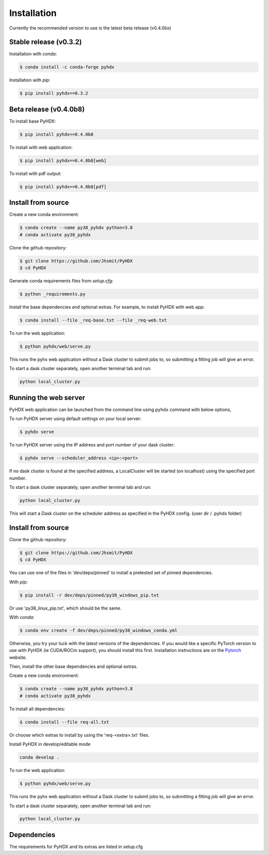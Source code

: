 ============
Installation
============

Currently the recommended version to use is the latest beta release (v0.4.0bx)

Stable release (v0.3.2)
-----------------------

Installation with `conda`:

.. code-block:: rst

   $ conda install -c conda-forge pyhdx

Installation with `pip`:

.. code-block:: rst

   $ pip install pyhdx==0.3.2


Beta release (v0.4.0b8)
-----------------------

To install base PyHDX:

.. code-block:: rst

   $ pip install pyhdx==0.4.0b8

To install with web application:

.. code-block:: rst

    $ pip install pyhdx==0.4.0b8[web]

To install with pdf output:

.. code-block:: rst

    $ pip install pyhdx==0.4.0b8[pdf]


Install from source
-------------------

Create a new conda environment:

.. code-block::

    $ conda create --name py38_pyhdx python=3.8
    # conda activate py38_pyhdx

Clone the github repository:

.. code-block:: rst

    $ git clone https://github.com/Jhsmit/PyHDX
    $ cd PyHDX

Generate conda requirements files from `setup.cfg`:

.. code-block:: rst

    $ python _requirements.py

Install the base dependencies and optional extras. For example, to install PyHDX with web app:

.. code-block:: rst

    $ conda install --file _req-base.txt --file _req-web.txt

To run the web application:

.. code-block::

    $ python pyhdx/web/serve.py

This runs the pyhx web application without a Dask cluster to submit jobs to, so
submitting a fitting job will give an error.

To start a dask cluster separately, open another terminal tab and run:

.. code-block:: rst

    python local_cluster.py



Running the web server
----------------------

PyHDX web application can be launched from the command line using ``pyhdx`` command with below options,

To run PyHDX server using default settings on your local server:

.. code-block:: rst

    $ pyhdx serve

To run PyHDX server using the IP address and port number of your dask cluster:

.. code-block:: rst

    $ pyhdx serve --scheduler_address <ip>:<port>

If no dask cluster is found at the specified address, a LocalCluster will be started (on localhost) using the
specified port number.

To start a dask cluster separately, open another terminal tab and run:

.. code-block:: rst

    python local_cluster.py

This will start a Dask cluster on the scheduler address as specified in the PyHDX config.
(user dir / .pyhdx folder)


Install from source
-------------------

Clone the github repository:

.. code-block:: rst

    $ git clone https://github.com/Jhsmit/PyHDX
    $ cd PyHDX

You can use one of the files in 'dev/deps/pinned' to install a pretested set of pinned
dependencies.

With `pip`:

.. code-block:: rst

    $ pip install -r dev/deps/pinned/py38_windows_pip.txt

Or use 'py38_linux_pip.txt', which should be the same.

With `conda`:

.. code-block:: rst

    $ conda env create -f dev/deps/pinned/py38_windows_conda.yml

Otherwise, you try your luck with the latest versions of the dependencies.
If you would like a specific PyTorch version to use with PyHDX (ie CUDA/ROCm support), you should install this first.
Installation instructions are on the Pytorch_ website.

Then, install the other base dependencies and optional extras.

Create a new conda environment:

.. code-block::

    $ conda create --name py38_pyhdx python=3.8
    # conda activate py38_pyhdx

To install all dependencies:

.. code-block:: rst

    $ conda install --file req-all.txt

Or choose which extras to install by using the 'req-<extra>.txt' files.

Install PyHDX in develop/editable mode

.. code-block:: rst

    conda develop .

To run the web application:

.. code-block::

    $ python pyhdx/web/serve.py

This runs the pyhx web application without a Dask cluster to submit jobs to, so
submitting a fitting job will give an error.

To start a dask cluster separately, open another terminal tab and run:

.. code-block:: rst

    python local_cluster.py


Dependencies
------------

The requirements for PyHDX and its extras are listed in setup.cfg

.. _Github repo: https://github.com/Jhsmit/pyhdx

.. _Pytorch: https://pytorch.org/
